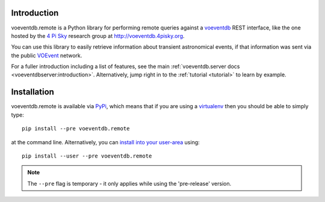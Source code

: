 .. _intro:

Introduction
==============

voeventdb.remote is a Python library for performing remote queries against
a voeventdb_ REST interface, like the one hosted by the `4 Pi Sky`_
research group at http://voeventdb.4pisky.org.

You can use this library to easily retrieve information
about transient astronomical events, if that information was sent via the public
VOEvent_ network.

For a fuller introduction including a list of features, see the main
:ref:`voeventdb.server docs <voeventdbserver:introduction>`.
Alternatively, jump right in to the :ref:`tutorial <tutorial>` to learn by example.


.. _voeventdb: http://voeventdb.readthedocs.org/
.. _4 Pi Sky: http://4pisky.org/voevents/
.. _VOEvent: http://voevent.readthedocs.org/


Installation
=============

voeventdb.remote is available via
`PyPi <https://pypi.python.org/pypi/voeventdb.remote>`_, which means that
if you are using a virtualenv_ then you should be able to simply type::

    pip install --pre voeventdb.remote

at the command line. Alternatively, you can
`install into your user-area <https://pip.pypa.io/en/latest/user_guide/#user-installs>`_
using::

    pip install --user --pre voeventdb.remote

.. note::

    The ``--pre`` flag is temporary - it only applies while using the
    'pre-release' version.

.. _virtualenv: http://virtualenv.readthedocs.org/